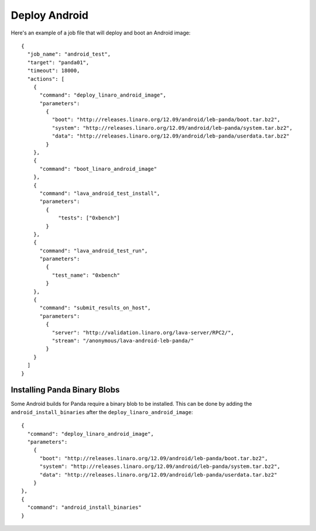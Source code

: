 Deploy Android
==============

Here's an example of a job file that will deploy and boot an Android image::

    {
      "job_name": "android_test",
      "target": "panda01",
      "timeout": 18000,
      "actions": [
        {
          "command": "deploy_linaro_android_image",
          "parameters":
            {
              "boot": "http://releases.linaro.org/12.09/android/leb-panda/boot.tar.bz2",
              "system": "http://releases.linaro.org/12.09/android/leb-panda/system.tar.bz2",
              "data": "http://releases.linaro.org/12.09/android/leb-panda/userdata.tar.bz2"
            }
        },
        {
          "command": "boot_linaro_android_image"
        },
        {
          "command": "lava_android_test_install",
          "parameters":
            {
                "tests": ["0xbench"]
            }
        },
        {
          "command": "lava_android_test_run",
          "parameters":
            {
              "test_name": "0xbench"
            }
        },
        {
          "command": "submit_results_on_host",
          "parameters":
            {
              "server": "http://validation.linaro.org/lava-server/RPC2/",
              "stream": "/anonymous/lava-android-leb-panda/"
            }
        }
      ]
    }

Installing Panda Binary Blobs
-----------------------------

Some Android builds for Panda require a binary blob to be installed. This can
be done by adding the ``android_install_binaries`` after the
``deploy_linaro_android_image``::

        {
          "command": "deploy_linaro_android_image",
          "parameters":
            {
              "boot": "http://releases.linaro.org/12.09/android/leb-panda/boot.tar.bz2",
              "system": "http://releases.linaro.org/12.09/android/leb-panda/system.tar.bz2",
              "data": "http://releases.linaro.org/12.09/android/leb-panda/userdata.tar.bz2"
            }
        },
        {
          "command": "android_install_binaries"
        }
